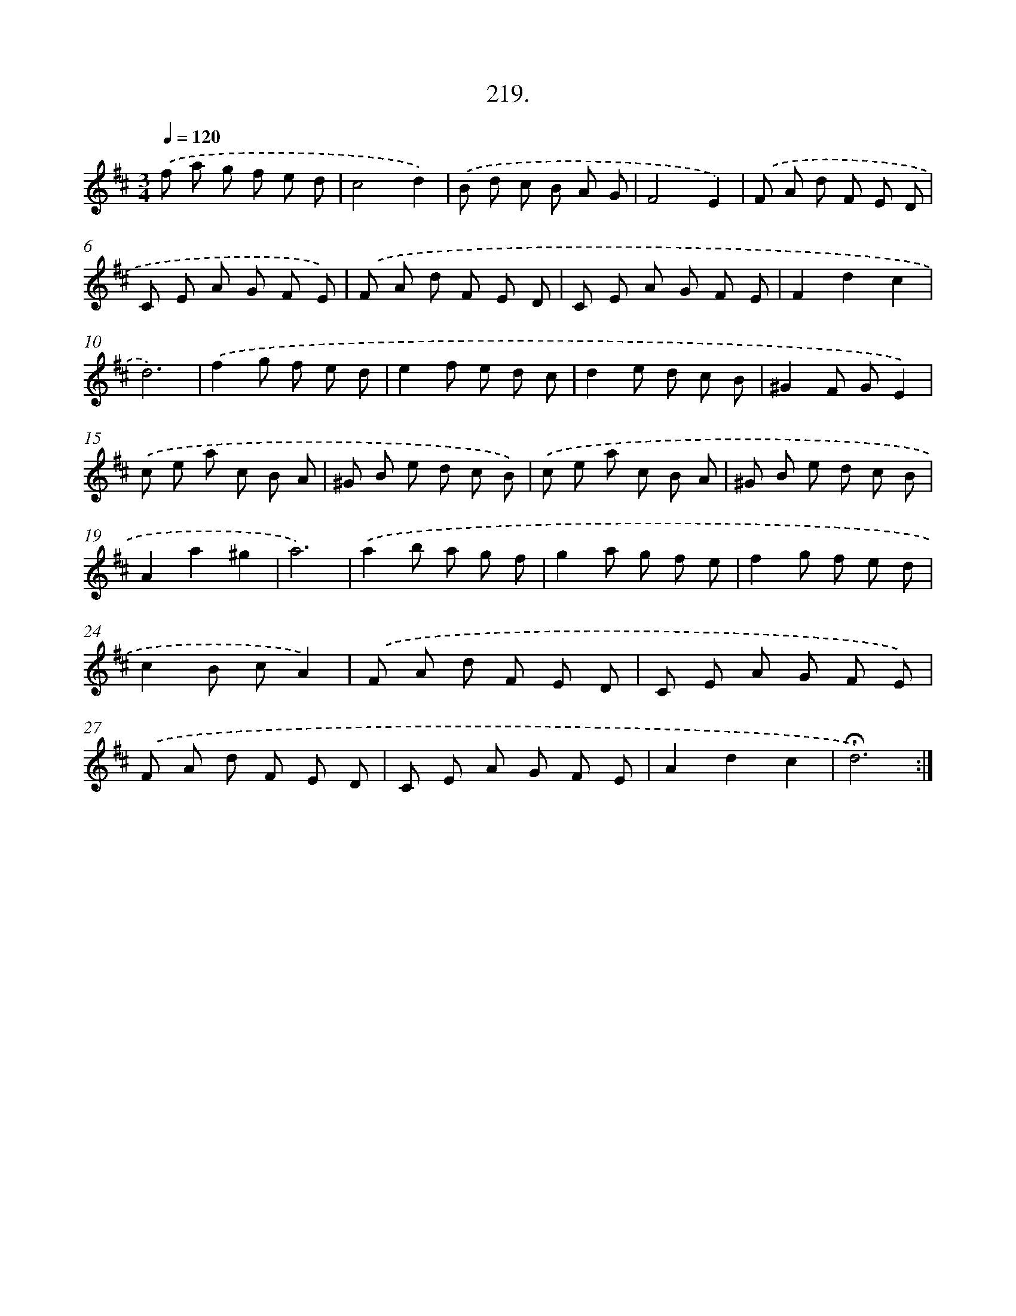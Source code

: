 X: 14216
T: 219.
%%abc-version 2.0
%%abcx-abcm2ps-target-version 5.9.1 (29 Sep 2008)
%%abc-creator hum2abc beta
%%abcx-conversion-date 2018/11/01 14:37:42
%%humdrum-veritas 1923215694
%%humdrum-veritas-data 1716540111
%%continueall 1
%%barnumbers 0
L: 1/8
M: 3/4
Q: 1/4=120
K: D clef=treble
.('f a g f e d |
c4d2) |
.('B d c B A G |
F4E2) |
.('F A d F E D |
C E A G F E) |
.('F A d F E D |
C E A G F E |
F2d2c2 |
d6) |
.('f2g f e d |
e2f e d c |
d2e d c B |
^G2F GE2) |
.('c e a c B A |
^G B e d c B) |
.('c e a c B A |
^G B e d c B |
A2a2^g2 |
a6) |
.('a2b a g f |
g2a g f e |
f2g f e d |
c2B cA2) |
.('F A d F E D |
C E A G F E) |
.('F A d F E D |
C E A G F E |
A2d2c2 |
!fermata!d6) :|]
